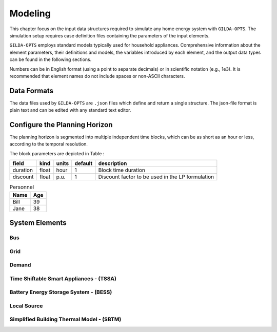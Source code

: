.. _Modeling:

*********
Modeling
*********
This chapter focus on the input data structures required to simulate any home energy system with ``GILDA-OPTS``. The simulation setup requires case definition files containing the parameters of the input elements. 

``GILDA-OPTS`` employs standard models typically used for household appliances. Comprehensive information about the element parameters, their definitions and models, the variables introduced by each element, and the output data types can be found in the following sections.

Numbers can be in English format (using a point to separate decimals) or in scientific notation (e.g., 1e3). It is recommended that element names do not include spaces or non-ASCII characters.

============
Data Formats
============

The data files used by ``GILDA-OPTS`` are ``.json`` files which define and return a single structure. The json-file format is plain text and can be edited with any standard text editor.

===============================
Configure the Planning Horizon
===============================

The planning horizon is segmented into multiple independent time blocks, which can be as short as an hour or less, according to the temporal resolution.

The block parameters are depicted in Table :

.. table:: ``Block`` input parameters
   :widths: auto

+----------+-------+-------+---------+--------------------------------------------------+
|  field   | kind  | units | default |                description                       |
+==========+=======+=======+=========+==================================================+
| duration | float | hour  |    1    | Block time duration                              |
+----------+-------+-------+---------+--------------------------------------------------+
| discount | float | p.u.  |    1    | Discount factor to be used in the LP formulation |   
+----------+-------+-------+---------+--------------------------------------------------+

.. table:: Personnel

   +----------+---------+
   |Name      |Age      |
   +==========+=========+
   |Bill      |39       |
   +----------+---------+
   |Jane      |38       |
   +----------+---------+

===============
System Elements
===============

-----
Bus
-----

----
Grid
----

------
Demand
------

----------------------------------------
Time Shiftable Smart Appliances - (TSSA)
----------------------------------------

----------------------------------------
Battery Energy Storage System - (BESS)
----------------------------------------

-------------
Local Source
-------------

------------------------------------------
Simplified Building Thermal Model - (SBTM)
------------------------------------------
